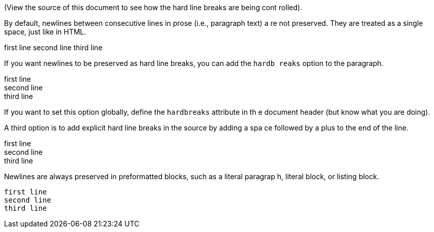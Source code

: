 (View the source of this document to see how the hard line breaks are being cont
rolled).

By default, newlines between consecutive lines in prose (i.e., paragraph text) a
re not preserved. They are treated as a single space, just like in HTML.

first line
second line
third line

If you want newlines to be preserved as hard line breaks, you can add the `hardb
reaks` option to the paragraph.

[%hardbreaks]
first line
second line
third line

If you want to set this option globally, define the `hardbreaks` attribute in th
e document header (but know what you are doing).

A third option is to add explicit hard line breaks in the source by adding a spa
ce followed by a plus to the end of the line.

first line +
second line +
third line

Newlines are always preserved in preformatted blocks, such as a literal paragrap
h, literal block, or listing block.

 first line
 second line
 third line
